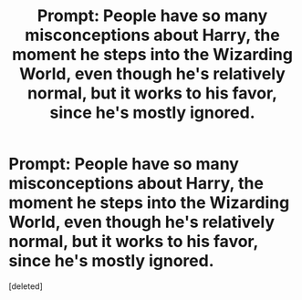 #+TITLE: Prompt: People have so many misconceptions about Harry, the moment he steps into the Wizarding World, even though he's relatively normal, but it works to his favor, since he's mostly ignored.

* Prompt: People have so many misconceptions about Harry, the moment he steps into the Wizarding World, even though he's relatively normal, but it works to his favor, since he's mostly ignored.
:PROPERTIES:
:Score: 31
:DateUnix: 1597896374.0
:DateShort: 2020-Aug-20
:FlairText: Prompt
:END:
[deleted]


